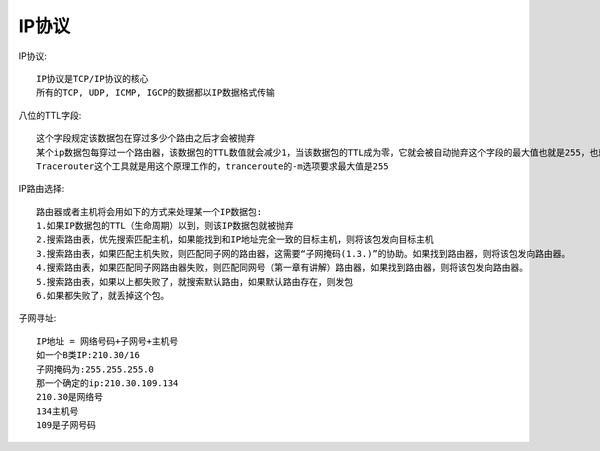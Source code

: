 IP协议
----------------------------
IP协议::

  IP协议是TCP/IP协议的核心
  所有的TCP, UDP, ICMP, IGCP的数据都以IP数据格式传输


.. figure:: /images/protocols/ip_1.png
   :width: 70%

八位的TTL字段::

  这个字段规定该数据包在穿过多少个路由之后才会被抛弃
  某个ip数据包每穿过一个路由器，该数据包的TTL数值就会减少1，当该数据包的TTL成为零，它就会被自动抛弃这个字段的最大值也就是255，也就是说一个协议包也就在路由器里面穿行255次就会被抛弃了，根据系统的不同，这个数字也不一样，一般是32或者是64
  Tracerouter这个工具就是用这个原理工作的，tranceroute的-m选项要求最大值是255

IP路由选择::

  路由器或者主机将会用如下的方式来处理某一个IP数据包:
  1.如果IP数据包的TTL（生命周期）以到，则该IP数据包就被抛弃
  2.搜索路由表，优先搜索匹配主机，如果能找到和IP地址完全一致的目标主机，则将该包发向目标主机
  3.搜索路由表，如果匹配主机失败，则匹配同子网的路由器，这需要“子网掩码(1.3.)”的协助。如果找到路由器，则将该包发向路由器。
  4.搜索路由表，如果匹配同子网路由器失败，则匹配同网号（第一章有讲解）路由器，如果找到路由器，则将该包发向路由器。
  5.搜索路由表，如果以上都失败了，就搜索默认路由，如果默认路由存在，则发包
  6.如果都失败了，就丢掉这个包。

子网寻址::

  IP地址 = 网络号码+子网号+主机号
  如一个B类IP:210.30/16
  子网掩码为:255.255.255.0
  那一个确定的ip:210.30.109.134
  210.30是网络号
  134主机号
  109是子网号码





